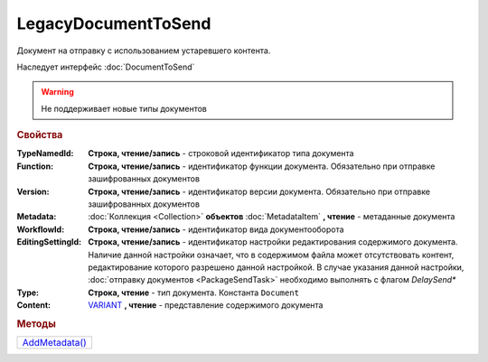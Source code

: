 LegacyDocumentToSend
====================

Документ на отправку c использованием устаревшего контента.

Наследует интерфейс :doc:`DocumentToSend`

.. deprecated:: 5.27.0
  Используйте :doc:`CustomDocumentToSend`, создаваемый в :doc:`PackageSendTask2`

.. warning::
    Не поддерживает новые типы документов

.. rubric:: Свойства

:TypeNamedId:
  **Строка, чтение/запись** - строковой идентификатор типа документа

:Function:
  **Строка, чтение/запись** - идентификатор функции документа. Обязательно при отправке зашифрованных документов

:Version:
  **Строка, чтение/запись** - идентификатор версии документа. Обязательно при отправке зашифрованных документов

:Metadata:
  :doc:`Коллекция <Collection>` **объектов** :doc:`MetadataItem` **, чтение** - метаданные документа

:WorkflowId:
  **Строка, чтение/запись** - идентификатор вида документооборота

:EditingSettingId:
  **Строка, чтение/запись** - идентификатор настройки редактирования содержимого документа.
  Наличие данной настройки означает, что в содержимом файла может отсутствовать контент, редактирование которого разрешено данной настройкой.
  В случае указания данной настройки, :doc:`отправку документов <PackageSendTask>` необходимо выполнять с флагом *DelaySend**

:Type:
  **Строка, чтение** - тип документа. Константа ``Document``

:Content:
  `VARIANT <https://docs.microsoft.com/en-us/windows/win32/winauto/variant-structure>`_ **, чтение** - представление содержимого документа



.. rubric:: Методы

+--------------------------------------+
| |CustomDocumentToSend-AddMetadata|_  |
+--------------------------------------+

.. |CustomDocumentToSend-AddMetadata| replace:: AddMetadata()

.. _CustomDocumentToSend-AddMetadata:
.. method:: CustomDocumentToSend.AddMetadata()

  Добавляет :doc:`новый элемент <MetadataItem>` в коллекцию *Metadata* и возвращает его


.. seealso:: :doc:`../HowTo/HowTo_post_document`
